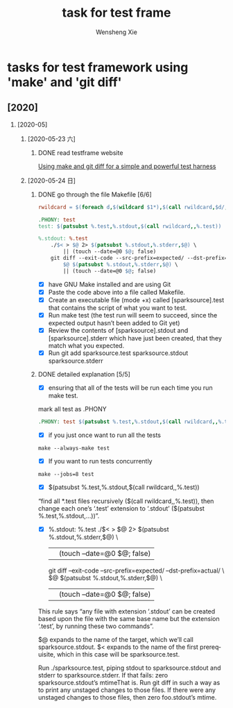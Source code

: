 # -*- mode:org; coding: utf-8 -*-

#+TITLE:     task for test frame
#+AUTHOR:    Wensheng Xie
#+EMAIL:     wxie@member.fsf.org
#+LANGUAGE:  en
#+OPTIONS: H:2 num:nil toc:nil \n:nil @:t ::t |:t ^:{} _:{} *:t TeX:t LaTeX:t
#+STYLE: <link rel="stylesheet" type="text/css" href="org.css" />
#+LATEX_CLASS: myclass
#+LATEX_CLASS_OPTIONS: [a4paper]
#+ATTR_LATEX: width=0.38\textwidth wrap placement={r}{0.4\textwidth}
#+ATTR_LATEX: :float multicolumn
#+REVEAL_TRANS: None
#+REVEAL_THEME: Black
#+TAGS: @work(w) @home(h) @road(r) laptop(l) pc(p) { @read : @read_book @read_ebook }
#+ATTR_ORG: :width 30
#+ATTR_HTML: width="100px"
#+EXPORT_SELECT_TAGS: export
#+EXPORT_EXCLUDE_TAGS: noexport
#+STARTUP: fold

* tasks for test framework using 'make' and 'git diff'
** [2020]
*** [2020-05]
**** [2020-05-23 六]
***** DONE read testframe website
      DEADLINE: <2020-05-23 六>
[[https://chrismorgan.info/blog/make-and-git-diff-test-harness/][Using make and git diff for a simple and powerful test harness]]
**** [2020-05-24 日]
***** DONE go through the file Makefile [6/6]
      DEADLINE: <2020-05-24 日>
#+BEGIN_SRC makefile
rwildcard = $(foreach d,$(wildcard $1*),$(call rwildcard,$d/,$2) $(filter $2,$d))

.PHONY: test
test: $(patsubst %.test,%.stdout,$(call rwildcard,,%.test))

%.stdout: %.test
	./$< > $@ 2> $(patsubst %.stdout,%.stderr,$@) \
		|| (touch --date=@0 $@; false)
	git diff --exit-code --src-prefix=expected/ --dst-prefix=actual/ \
		$@ $(patsubst %.stdout,%.stderr,$@) \
		|| (touch --date=@0 $@; false)
#+END_SRC
  - [X] have GNU Make installed and are using Git
  - [X] Paste the code above into a file called Makefile.
  - [X] Create an executable file (mode +x) called [sparksource].test that contains the script of what you want to test.
  - [X] Run make test (the test run will seem to succeed, since the expected output hasn’t been added to Git yet)
  - [X] Review the contents of [sparksource].stdout and [sparksource].stderr which have just been created, that they match what you expected.
  - [X] Run git add sparksource.test sparksource.stdout sparksource.stderr
***** DONE detailed explanation [5/5]
      DEADLINE: <2020-05-24 日>
 - [X] ensuring that all of the tests will be run each time you run make test.
mark all test as .PHONY
#+BEGIN_SRC makefile
.PHONY: test $(patsubst %.test,%.stdout,$(call rwildcard,,%.test))
#+END_SRC
 - [X] if you just once want to run all the tests
#+BEGIN_SRC shell
 make --always-make test
#+END_SRC
 - [X] If you want to run tests concurrently
#+BEGIN_SRC shell
 make --jobs=8 test
#+END_SRC
 - [X] $(patsubst %.test,%.stdout,$(call rwildcard,,%.test))
“find all *.test files recursively ($(call rwildcard,,%.test)), then change
each one’s ‘.test’ extension to ‘.stdout’ ($(patsubst
%.test,%.stdout,…))”.
 - [X] %.stdout: %.test
	./$< > $@ 2> $(patsubst %.stdout,%.stderr,$@) \
		|| (touch --date=@0 $@; false)
	git diff --exit-code --src-prefix=expected/ --dst-prefix=actual/ \
		$@ $(patsubst %.stdout,%.stderr,$@) \
		|| (touch --date=@0 $@; false)
This rule says “any file with extension ‘.stdout’ can be created based upon
the file with the same base name but the extension ‘.test’, by running these
two commands”.

    $@ expands to the name of the target, which we’ll call sparksource.stdout.
    $< expands to the name of the first prerequisite, which in this case will be sparksource.test.

    Run ./sparksource.test, piping stdout to sparksource.stdout and stderr to sparksource.stderr.
    If that fails: zero sparksource.stdout’s mtimeThat is.
    Run git diff in such a way as to print any unstaged changes to those files.
    If there were any unstaged changes to those files, then zero foo.stdout’s
    mtime.
